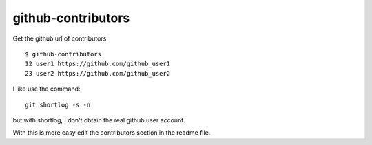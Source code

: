 ===================
github-contributors
===================

Get the github url of contributors ::

    $ github-contributors
    12 user1 https://github.com/github_user1
    23 user2 https://github.com/github_user2

I like use the command::

    git shortlog -s -n

but with shortlog, I don't obtain the real github user account.

With this is more easy edit the contributors section in the readme file.
